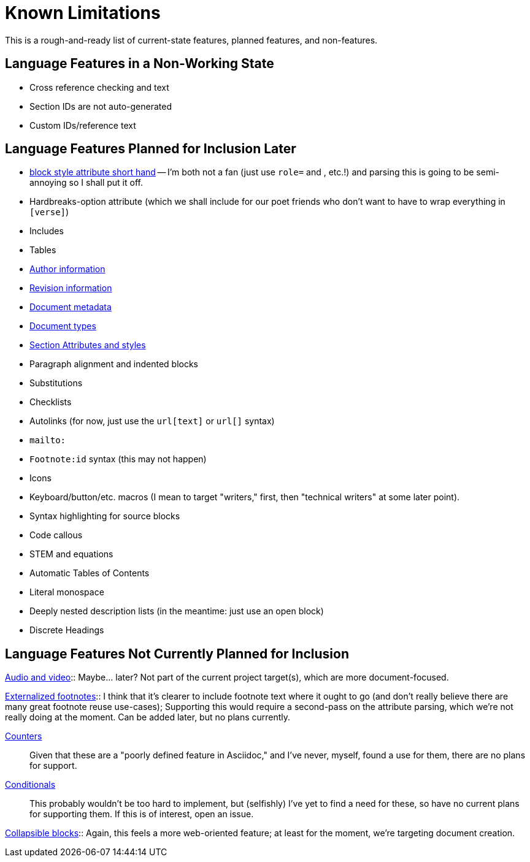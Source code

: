 = Known Limitations

This is a rough-and-ready list of current-state features, planned features, and
non-features.

== Language Features in a Non-Working State

* Cross reference checking and text
* Section IDs are not auto-generated
* Custom IDs/reference text

== Language Features Planned for Inclusion Later

* https://docs.asciidoctor.org/asciidoc/latest/attributes/positional-and-named-attributes/#block-style-and-attribute-shorthand[block style
attribute short hand] -- I'm both not a fan (just use `role=` and `[[id]]`, etc.!) and parsing this is going to be semi-annoying so I shall put it off.
* Hardbreaks-option attribute (which we shall include for our poet friends who
  don't want to have to wrap everything in `[verse]`) 
* Includes
* Tables
* https://docs.asciidoctor.org/asciidoc/latest/document/author-information/[Author
  information]
* https://docs.asciidoctor.org/asciidoc/latest/document/revision-information/[Revision
  information]
* https://docs.asciidoctor.org/asciidoc/latest/document/metadata/[Document
  metadata]
* https://docs.asciidoctor.org/asciidoc/latest/document/doctype/[Document types]
* https://docs.asciidoctor.org/asciidoc/latest/sections/section-ref/[Section
  Attributes and styles]
* Paragraph alignment and indented blocks 
* Substitutions
* Checklists
* Autolinks (for now, just use the `url[text]` or `url[]` syntax)
* `mailto:`
* `Footnote:id` syntax (this may not happen)
* Icons
* Keyboard/button/etc. macros (I mean to target "writers," first, then
  "technical writers" at some later point).
* Syntax highlighting for source blocks
* Code callous
* STEM and equations
* Automatic Tables of Contents
* Literal monospace 
* Deeply nested description lists (in the meantime: just use an open block)
* Discrete Headings

== Language Features Not Currently Planned for Inclusion

https://docs.asciidoctor.org/asciidoc/latest/macros/audio-and-video/[Audio and
video]:: Maybe… later? Not part of the current project target(s), which are more
document-focused.

https://docs.asciidoctor.org/asciidoc/latest/macros/footnote/#externalizing-a-footnote[Externalized
footnotes]:: I think that it's clearer to include footnote text where it ought
to go (and don't really believe there are many great footnote reuse use-cases);
Supporting this would require a second-pass on the attribute parsing, which
we're not really doing at the moment. Can be added later, but no plans
currently.

https://docs.asciidoctor.org/asciidoc/latest/attributes/counters/[Counters]::
Given that these are a "poorly defined feature in Asciidoc," and I've never,
myself, found a use for them, there are no plans for support.

https://docs.asciidoctor.org/asciidoc/latest/directives/conditionals/[Conditionals]::
This probably wouldn't be too hard to implement, but (selfishly) I've yet to
find a need for these, so have no current plans for supporting them. If this is
of interest, open an issue.

https://docs.asciidoctor.org/asciidoc/latest/blocks/collapsible/[Collapsible
blocks]:: Again, this feels a more web-oriented feature; at least for the
moment, we're targeting document creation.

